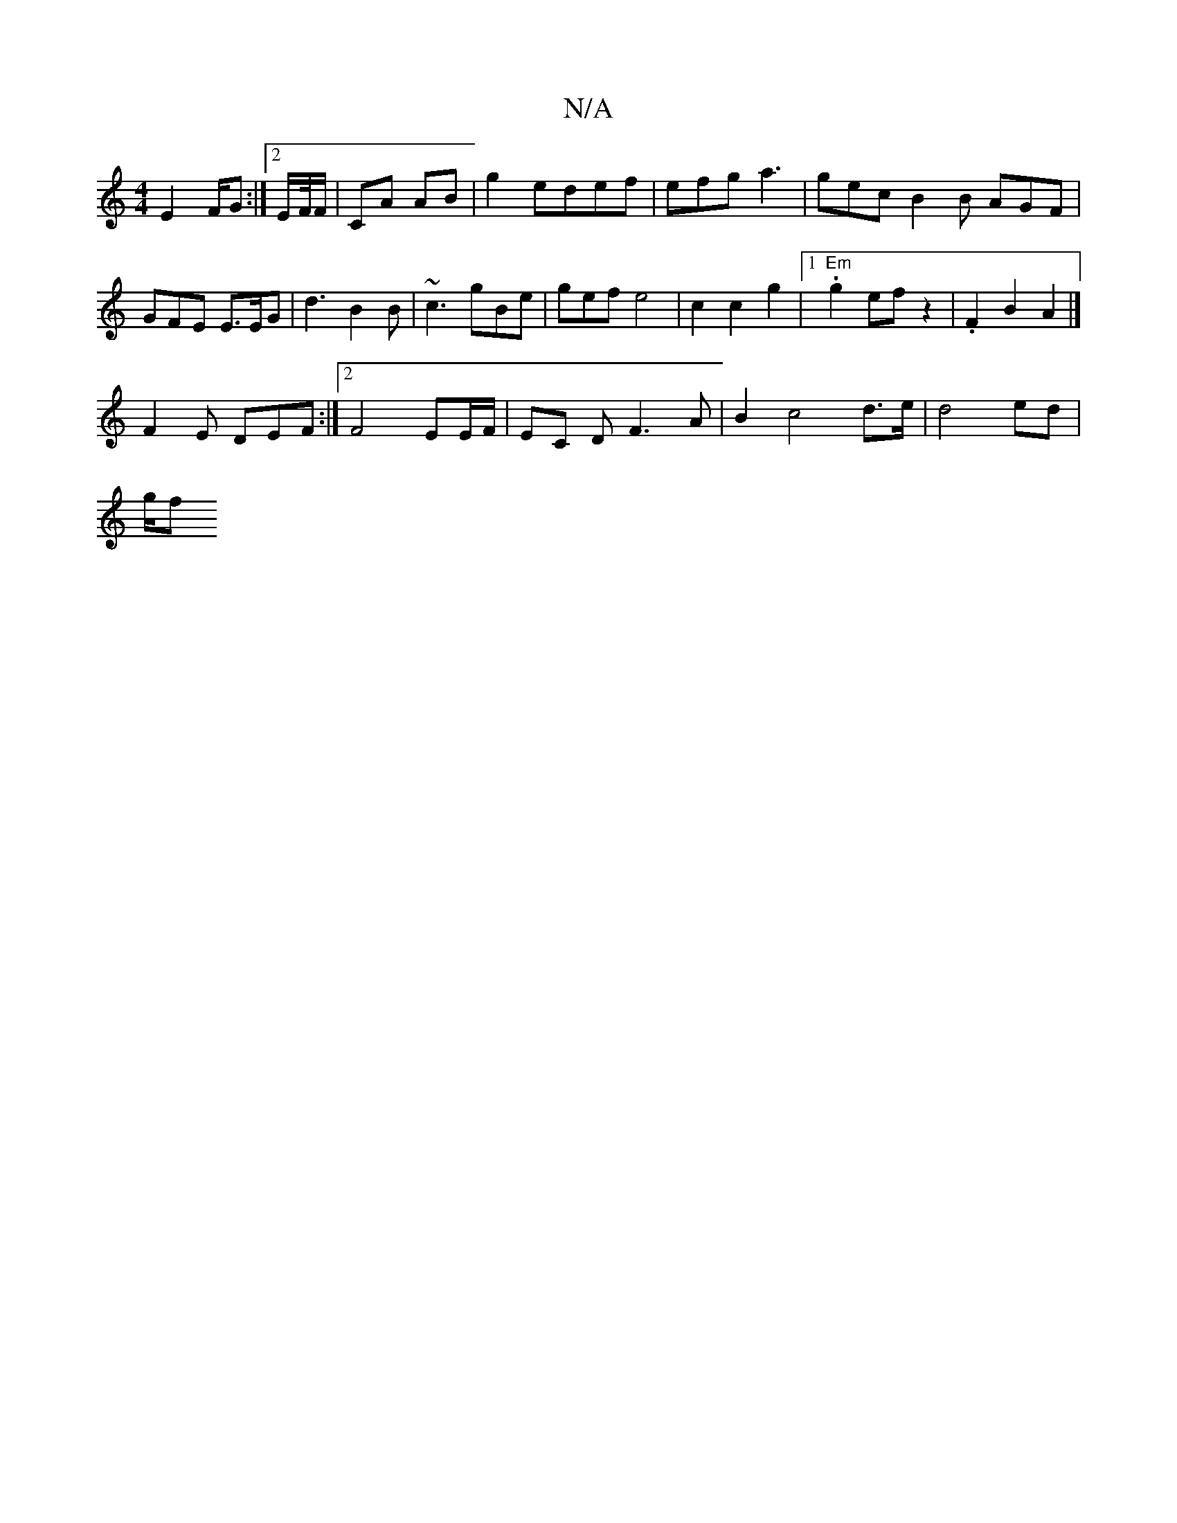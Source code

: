X:1
T:N/A
M:4/4
R:N/A
K:Cmajor
 E2F/2G:|2 E/F//F/|CA AB |g2 edef | efg a3 | gec B2 B AGF|
GFE E>EG | d3 B2B | ~c3 gBe | gef e4 | c2 c2 g2 |1 "Em".g2 ef z2 | .F2 B2 A2 |] 
F2 E DEF:|2 F4 EE/F/ | EC D/1 F3A |B2 c4 d3/e/ | d4 ed |
g/f